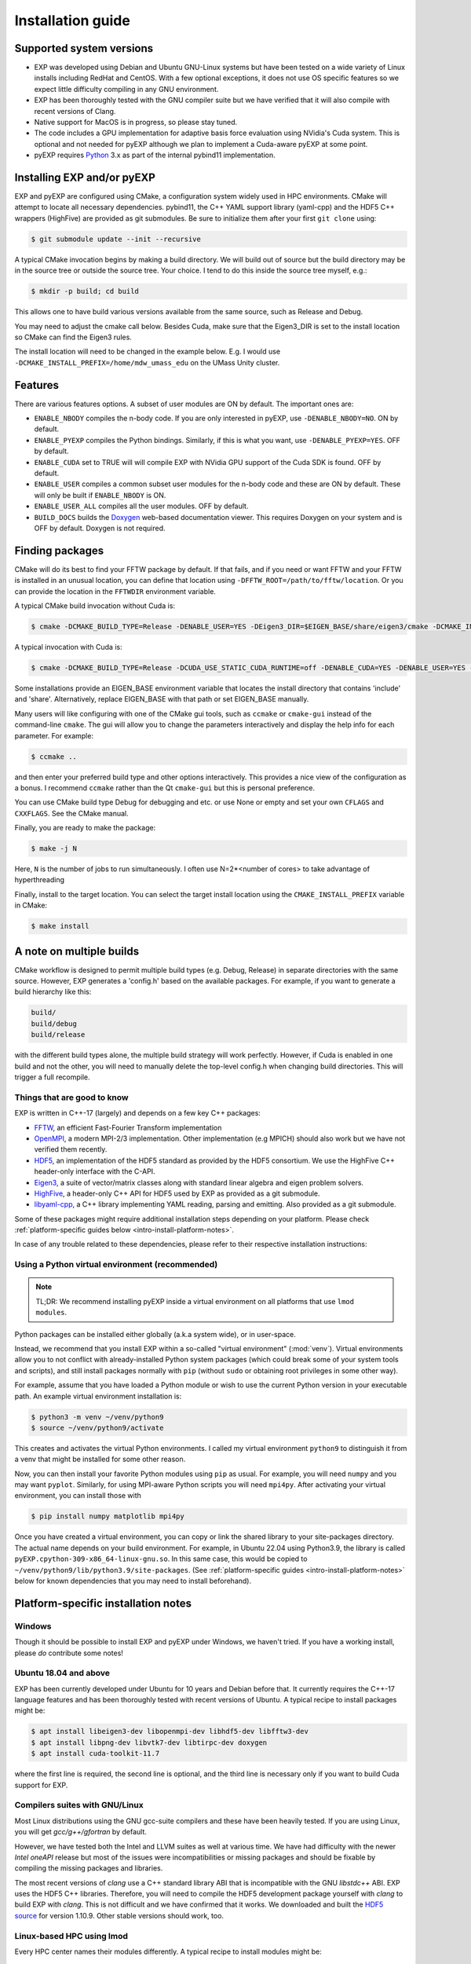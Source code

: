 .. _intro-install:

==================
Installation guide
==================

.. _faq-supported-systems:

Supported system versions
=========================

* EXP was developed using Debian and Ubuntu GNU-Linux systems but have
  been tested on a wide variety of Linux installs including RedHat and
  CentOS. With a few optional exceptions, it does not use OS specific
  features so we expect little difficulty compiling in any GNU
  environment.

* EXP has been thoroughly tested with the GNU compiler suite but we
  have verified that it will also compile with recent versions of Clang.

* Native support for MacOS is in progress, so please stay tuned.

* The code includes a GPU implementation for adaptive basis force
  evaluation using NVidia's Cuda system.  This is optional and not
  needed for pyEXP although we plan to implement a Cuda-aware pyEXP at
  some point.

* pyEXP requires `Python`_ 3.x as part of the internal pybind11
  implementation.


.. _intro-install-EXP:

Installing EXP and/or pyEXP
===========================

.. index:: install EXP

EXP and pyEXP are configured using CMake, a configuration system
widely used in HPC environments.  CMake will attempt to locate all
necessary dependencies.  pybind11, the C++ YAML support library
(yaml-cpp) and the HDF5 C++ wrappers (HighFive) are provided as git
submodules.  Be sure to initialize them after your first ``git clone``
using:

.. code-block:: bash

   $ git submodule update --init --recursive

.. index:: CMake

A typical CMake invocation begins by making a build directory.  We
will build out of source but the build directory may be in the source
tree or outside the source tree.  Your choice.  I tend to do this
inside the source tree myself, e.g.:

.. code-block:: bash

   $ mkdir -p build; cd build

This allows one to have build various versions available from the same
source, such as Release and Debug.

.. index:: Eigen3, Cuda

You may need to adjust the cmake call below.  Besides Cuda, make
sure that the Eigen3_DIR is set to the install location so CMake can
find the Eigen3 rules.

The install location will need to be changed in the example below.
E.g. I would use ``-DCMAKE_INSTALL_PREFIX=/home/mdw_umass_edu`` on the
UMass Unity cluster.

.. _compile-features:

Features
========

There are various features options.  A subset of user modules are ON
by default.  The important ones are:

* ``ENABLE_NBODY`` compiles the n-body code.  If you are only
  interested in pyEXP, use ``-DENABLE_NBODY=NO``.   ON by default.

* ``ENABLE_PYEXP`` compiles the Python bindings.  Similarly, if this
  is what you want, use ``-DENABLE_PYEXP=YES``.  OFF by default.

* ``ENABLE_CUDA`` set to TRUE will will compile EXP with NVidia GPU
  support of the Cuda SDK is found.  OFF by default.

* ``ENABLE_USER`` compiles a common subset user modules for the n-body
  code and these are ON by default.  These will only be built if
  ``ENABLE_NBODY`` is ON.

* ``ENABLE_USER_ALL`` compiles all the user modules.  OFF by default.

* ``BUILD_DOCS`` builds the `Doxygen`_ web-based documentation viewer.
  This requires Doxygen on your system and is OFF by default.  Doxygen
  is not required.

.. index:: Doxygen

Finding packages
================

CMake will do its best to find your FFTW package by default.  If
that fails, and if you need or want FFTW and your FFTW is installed
in an unusual location, you can define that location using
``-DFFTW_ROOT=/path/to/fftw/location``.  Or you can provide the
location in the ``FFTWDIR`` environment variable.

A typical CMake build invocation without Cuda is:

.. code-block:: bash

   $ cmake -DCMAKE_BUILD_TYPE=Release -DENABLE_USER=YES -DEigen3_DIR=$EIGEN_BASE/share/eigen3/cmake -DCMAKE_INSTALL_PREFIX=/home/user -Wno-dev ..

A typical invocation with Cuda is:

.. code-block:: bash

   $ cmake -DCMAKE_BUILD_TYPE=Release -DCUDA_USE_STATIC_CUDA_RUNTIME=off -DENABLE_CUDA=YES -DENABLE_USER=YES -DEigen3_DIR=$EIGEN_BASE/share/eigen3/cmake -DCMAKE_INSTALL_PREFIX=/home/user -Wno-dev ..

Some installations provide an EIGEN_BASE environment variable that
locates the install directory that contains 'include' and 'share'.
Alternatively, replace EIGEN_BASE with that path or set EIGEN_BASE
manually.

Many users will like configuring with one of the CMake gui tools, such as
``ccmake`` or ``cmake-gui`` instead of the command-line ``cmake``.  The
gui will allow you to change the parameters interactively and display the
help info for each parameter.  For example:

.. code-block:: bash

   $ ccmake ..

and then enter your preferred build type and other options
interactively.  This provides a nice view of the configuration as a
bonus.  I recommend ``ccmake`` rather than the Qt ``cmake-gui`` but
this is personal preference.

You can use CMake build type Debug for debugging and etc. or use None or
empty and set your own ``CFLAGS`` and ``CXXFLAGS``.  See the CMake manual.

Finally, you are ready to make the package:

.. code-block:: bash

  $ make -j N

Here, ``N`` is the number of jobs to run
simultaneously.  I often use N=2*<number of cores> to take advantage
of hyperthreading

Finally, install to the target location.  You can select the target
install location using the ``CMAKE_INSTALL_PREFIX`` variable in CMake:

.. code-block:: bash

   $ make install

A note on multiple builds
=========================

CMake workflow is designed to permit multiple build types
(e.g. Debug, Release) in separate directories with the same source.
However, EXP generates a 'config.h' based on the available
packages. For example, if you want to generate a build hierarchy
like this:

.. code-block:: bash

   build/
   build/debug
   build/release

with the different build types alone, the multiple build strategy will
work perfectly.  However, if Cuda is enabled in one build and not the
other, you will need to manually delete the top-level config.h when
changing build directories.  This will trigger a full recompile.

Things that are good to know
----------------------------

EXP is written in C++-17 (largely) and depends on a few key C++ packages:

* `FFTW`_, an efficient Fast-Fourier Transform implementation

* `OpenMPI`_, a modern MPI-2/3 implementation.  Other implementation
  (e.g MPICH) should also work but we have not verified them recently.

* `HDF5`_, an implementation of the HDF5 standard as provided by the
  HDF5 consortium.  We use the HighFive C++ header-only interface with
  the C-API.

* `Eigen3`_, a suite of vector/matrix classes along with standard
  linear algebra and eigen problem solvers.

* `HighFive`_, a header-only C++ API for HDF5 used by EXP as provided
  as a git submodule.

* `libyaml-cpp`_, a C++ library implementing YAML reading, parsing and
  emitting.  Also provided as a git submodule.



Some of these packages might require additional installation steps
depending on your platform.  Please check :ref:`platform-specific
guides below <intro-install-platform-notes>`.

In case of any trouble related to these dependencies,
please refer to their respective installation instructions:

.. _intro-using-virtualenv:

Using a Python virtual environment (recommended)
------------------------------------------------

.. index:: pair: Python; venv
.. index:: Lua modules

.. note:: TL;DR: We recommend installing pyEXP inside a virtual environment
	  on all platforms that use ``lmod modules``.

Python packages can be installed either globally (a.k.a system wide),
or in user-space.

Instead, we recommend that you install EXP within a so-called "virtual
environment" (:mod:`venv`).  Virtual environments allow you to not
conflict with already-installed Python system packages (which could
break some of your system tools and scripts), and still install
packages normally with ``pip`` (without ``sudo`` or obtaining root
privileges in some other way).

For example, assume that you have loaded a Python module or wish to
use the current Python version in your executable path.  An example
virtual environment installation is:

.. code-block:: bash

   $ python3 -m venv ~/venv/python9
   $ source ~/venv/python9/activate

This creates and activates the virtual Python environments.  I called
my virtual environment ``python9`` to distinguish it from a venv that
might be installed for some other reason.

Now, you can then install your favorite Python modules using ``pip``
as usual.  For example, you will need ``numpy`` and you may want
``pyplot``.  Similarly, for using MPI-aware Python scripts you will
need ``mpi4py``.  After activating your virtual environment, you can
install those with

.. code-block:: bash

   $ pip install numpy matplotlib mpi4py

.. index:: sort: Python; path

Once you have created a virtual environment, you can copy or link the
shared library to your site-packages directory. The actual name
depends on your build environment.  For example, in Ubuntu 22.04 using
Python3.9, the library is called
``pyEXP.cpython-309-x86_64-linux-gnu.so``.  In this same case, this
would be copied to ``~/venv/python9/lib/python3.9/site-packages``.
(See :ref:`platform-specific guides <intro-install-platform-notes>`
below for known dependencies that you may need to install beforehand).


.. _intro-install-platform-notes:

Platform-specific installation notes
====================================

.. _intro-install-windows:

Windows
-------

Though it should be possible to install EXP and pyEXP under Windows,
we haven't tried.  If you have a working install, please *do*
contribute some notes!

.. _intro-install-ubuntu:

Ubuntu 18.04 and above
----------------------

EXP has been currently developed under Ubuntu for 10 years and Debian
before that.  It currently requires the C++-17 language features and
has been thoroughly tested with recent versions of Ubuntu.  A typical
recipe to install packages might be:

.. code-block:: bash

   $ apt install libeigen3-dev libopenmpi-dev libhdf5-dev libfftw3-dev
   $ apt install libpng-dev libvtk7-dev libtirpc-dev doxygen
   $ apt install cuda-toolkit-11.7

where the first line is required, the second line is optional, and the
third line is necessary only if you want to build Cuda support for
EXP.

Compilers suites with GNU/Linux
-------------------------------

Most Linux distributions using the GNU gcc-suite compilers and these
have been heavily tested.  If you are using Linux, you will get
*gcc/g++/gfortran* by default.

However, we have tested both the Intel and LLVM suites as well at
various time.  We have had difficulty with the newer *Intel oneAPI*
release but most of the issues were incompatibilities or missing
packages and should be fixable by compiling the missing packages and
libraries.

The most recent versions of *clang* use a C++ standard library ABI
that is incompatible with the GNU `libstdc++` ABI. EXP uses the HDF5
C++ libraries.  Therefore, you will need to compile the HDF5
development package yourself with *clang* to build EXP with *clang*.
This is not difficult and we have confirmed that it works.  We downloaded
and built the `HDF5 source
<https://portal.hdfgroup.org/display/support/Download+HDF5>`_ for
version 1.10.9.  Other stable versions should work, too.

Linux-based HPC using lmod
--------------------------

Every HPC center names their modules differently.  A typical recipe to
install modules might be:

.. code-block:: bash

   $ module load openmpi gcc cmake fftw cuda hdf5 python3 vtk eigen slurm openblas

Although no specific versions were specified in the command, we
recommend being specific by version.  E.g. ``module load
gcc/11.3.0`` to get a specific release instead of simply ``module load
gcc`` that may be an older system default.  I recommend examining the
available modules using ``module avail`` and pick recent versions of
the packages.  Many HPC centers have older ones for backward
compatibility.

Once you have a good build, save your module set using ``module save
EXP`` and restore it before running using ``module restore EXP``.

.. _intro-install-macos:

macOS
-----

Work in progress.

.. _intro-install-troubleshooting:

Troubleshooting
===============

Some strange errors that we've seen
----------------------------------

Provide a fix or suggestion.

.. _Python: https://www.python.org/
.. _FFTW: http://fftw.org
.. _OpenMPI: https://www.open-mpi.org/
.. _HDF5: https://portal.hdfgroup.org/display/HDF5/HDF5
.. _Eigen3: https://eigen.tuxfamily.org/
.. _HighFive: https://github.com/BlueBrain/HighFive
.. _libyaml-cpp: https://github.com/jasonjei/libyaml-cpp
.. _Doxygen: https://www.doxygen.nl/
